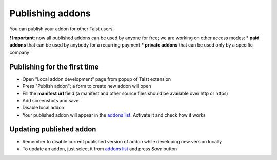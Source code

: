 Publishing addons
=================

You can publish your addon for other Taist users.

**! Important**: now all published addons can be used by anyone for free; we are working on other access modes:
* **paid addons** that can be used by anybody for a recurring payment
* **private addons** that can be used only by a specific company

Publishing for the first time
-----------------------------
* Open "Local addon development" page from popup of Taist extension
* Press "Publish addon"; a form to create new addon will open
* Fill the **manifest url** field (a manifest and other source files should be available over http or https)
* Add screenshots and save
* Disable local addon
* Your published addon will appear in the `addons list <http://tai.st/app#/addons>`_. Activate it and check how it works

Updating published addon
------------------------
* Remember to disable current published version of addon while developing new version locally
* To update an addon, just select it from `addons list <http://tai.st/app#/addons>`_ and press `Save` button

